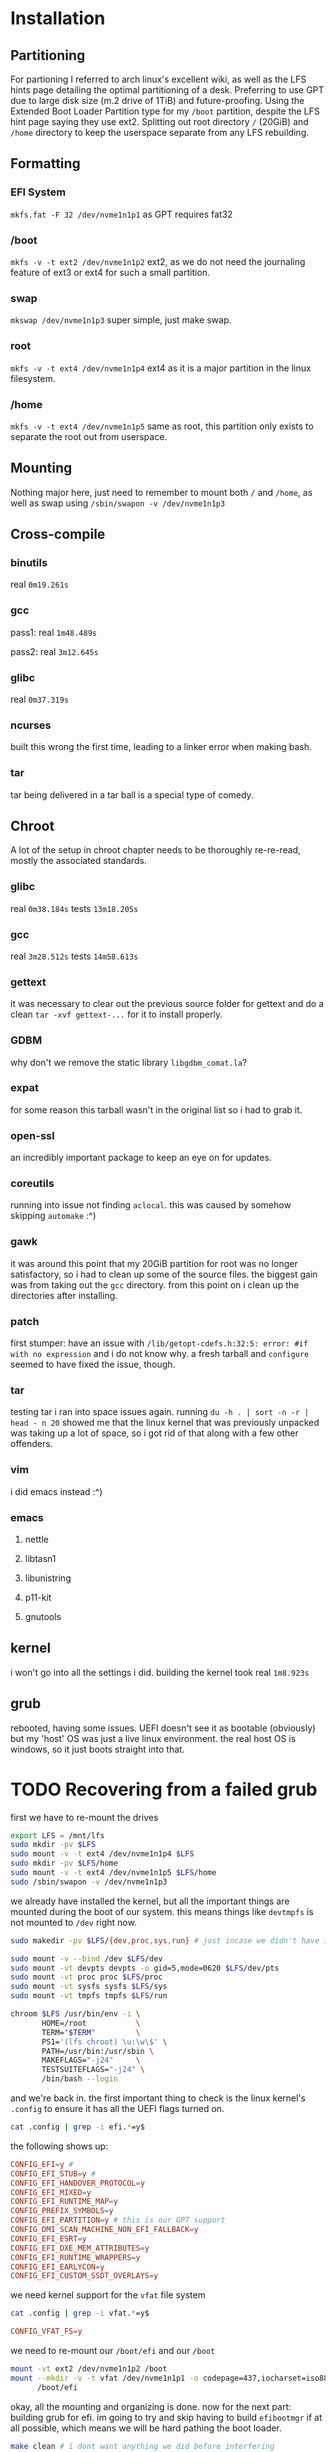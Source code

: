 #+HTML_HEAD_EXTRA: <link rel="stylesheet" type="text/css" href="../style.css" />
* Installation
** Partitioning
For partioning I referred to arch linux's excellent wiki, as well as the LFS hints page detailing the optimal partitioning of a desk.
Preferring to use GPT due to large disk size (m.2 drive of 1TiB) and future-proofing.
Using the Extended Boot Loader Partition type for my =/boot= partition, despite the LFS hint page saying they use ext2.
Splitting out root directory =/= (20GiB) and =/home= directory to keep the userspace separate from any LFS rebuilding.
** Formatting
*** EFI System
=mkfs.fat -F 32 /dev/nvme1n1p1= as GPT requires fat32
*** /boot
=mkfs -v -t ext2 /dev/nvme1n1p2= ext2, as we do not need the journaling feature of ext3 or ext4 for such a small partition.
*** swap
=mkswap /dev/nvme1n1p3= super simple, just make swap.
*** root
=mkfs -v -t ext4 /dev/nvme1n1p4= ext4 as it is a major partition in the linux filesystem.
*** /home
=mkfs -v -t ext4 /dev/nvme1n1p5= same as root, this partition only exists to separate the root out from userspace.
** Mounting
Nothing major here, just need to remember to mount both =/= and =/home=, as well as swap using =/sbin/swapon -v /dev/nvme1n1p3=
** Cross-compile
*** binutils
real =0m19.261s=
*** gcc
pass1: real =1m48.489s=

pass2: real =3m12.645s=
*** glibc
real =0m37.319s=
*** ncurses
built this wrong the first time, leading to a linker error when making bash.
*** tar
tar being delivered in a tar ball is a special type of comedy.
** Chroot
A lot of the setup in chroot chapter needs to be thoroughly re-re-read, mostly the associated standards.
*** glibc
real =0m38.184s= tests =13m18.205s=
*** gcc
real =3m28.512s= tests =14m58.613s=
*** gettext
it was necessary to clear out the previous source folder for gettext and do a clean =tar -xvf gettext-...= for it to install properly.
*** GDBM
why don't we remove the static library =libgdbm_comat.la=?
*** expat
for some reason this tarball wasn't in the original list so i had to grab it.
*** open-ssl
an incredibly important package to keep an eye on for updates.
*** coreutils
running into issue not finding =aclocal=. this was caused by somehow skipping =automake= :^)
*** gawk
it was around this point that my 20GiB partition for root was no longer satisfactory, so i had to clean up some of the source files. the biggest gain was from taking out the =gcc= directory. from this point on i clean up the directories after installing.
*** patch
first stumper: have an issue with =/lib/getopt-cdefs.h:32:5: error: #if with no expression= and i do not know why. a fresh tarball and =configure= seemed to have fixed the issue, though.
*** tar
testing tar i ran into space issues again. running =du -h . | sort -n -r | head - n 20= showed me that the linux kernel that was previously unpacked was taking up a lot of space, so i got rid of that along with a few other offenders.
*** vim
i did emacs instead :^)
*** emacs
**** nettle
**** libtasn1
**** libunistring
**** p11-kit
**** gnutools
** kernel
i won't go into all the settings i did. building the kernel took real =1m8.923s=
** grub
rebooted, having some issues. UEFI doesn't see it as bootable (obviously) but my 'host' OS was just a live linux environment. the real host OS is windows, so it just boots straight into that.
* TODO Recovering from a failed grub
first we have to re-mount the drives
#+begin_src bash
export LFS = /mnt/lfs
sudo mkdir -pv $LFS
sudo mount -v -t ext4 /dev/nvme1n1p4 $LFS
sudo mkdir -pv $LFS/home
sudo mount -v -t ext4 /dev/nvme1n1p5 $LFS/home
sudo /sbin/swapon -v /dev/nvme1n1p3
#+end_src
we already have installed the kernel, but all the important things are mounted during the boot of our system. this means things like =devtmpfs= is not mounted to =/dev= right now.
#+begin_src bash
sudo makedir -pv $LFS/{dev,proc,sys,run} # just incase we didn't have it already

sudo mount -v --bind /dev $LFS/dev
sudo mount -vt devpts devpts -o gid=5,mode=0620 $LFS/dev/pts
sudo mount -vt proc proc $LFS/proc
sudo mount -vt sysfs sysfs $LFS/sys
sudo mount -vt tmpfs tmpfs $LFS/run
#+end_src

#+begin_src bash
chroom $LFS /usr/bin/env -i \
       HOME=/root           \
       TERM="$TERM"         \
       PS1='(lfs chroot) \u:\w\$' \
       PATH=/usr/bin:/usr/sbin \
       MAKEFLAGS="-j24"     \
       TESTSUITEFLAGS="-j24" \
       /bin/bash --login
#+end_src
and we're back in. the first important thing to check is the linux kernel's =.config= to ensure it has all the UEFI flags turned on.
#+begin_src bash
cat .config | grep -i efi.*=y$
#+end_src
the following shows up:
#+begin_src conf
CONFIG_EFI=y #
CONFIG_EFI_STUB=y #
CONFIG_EFI_HANDOVER_PROTOCOL=y
CONFIG_EFI_MIXED=y
CONFIG_EFI_RUNTIME_MAP=y
CONFIG_PREFIX_SYMBOLS=y
CONFIG_EFI_PARTITION=y # this is our GPT support
CONFIG_DMI_SCAN_MACHINE_NON_EFI_FALLBACK=y
CONFIG_EFI_ESRT=y
CONFIG_EFI_DXE_MEM_ATTRIBUTES=y
CONFIG_EFI_RUNTIME_WRAPPERS=y
CONFIG_EFI_EARLYCON=y
CONFIG_EFI_CUSTOM_SSDT_OVERLAYS=y
#+end_src
we need kernel support for the =vfat= file system
#+begin_src bash
cat .config | grep -i vfat.*=y$
#+end_src
#+begin_src conf
CONFIG_VFAT_FS=y
#+end_src
we need to re-mount our =/boot/efi= and our =/boot=
#+begin_src bash
mount -vt ext2 /dev/nvme1n1p2 /boot
mount --mkdir -v -t vfat /dev/nvme1n1p1 -o codepage=437,iocharset=iso8859-1 \
      /boot/efi
#+end_src
okay, all the mounting and organizing is done. now for the next part: building grub for efi. im going to try and skip having to build =efibootmgr= if at all possible, which means we will be hard pathing the boot loader.
#+begin_src bash
make clean # i dont want anything we did before interfering
# TODO just copy the lines from the LFS documentation
#+end_src

